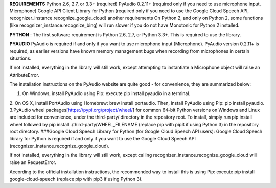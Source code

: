 **REQUIREMENTS**
Python 2.6, 2.7, or 3.3+ (required)
PyAudio 0.2.11+ (required only if you need to use microphone input, Microphone)
Google API Client Library for Python (required only if you need to use the Google Cloud Speech API, recognizer_instance.recognize_google_cloud)
another requirements
On Python 2, and only on Python 2, some functions (like recognizer_instance.recognize_bing) will run slower if you do not have Monotonic for Python 2 installed.

**PYTHON** :
The first software requirement is Python 2.6, 2.7, or Python 3.3+. This is required to use the library.

**PYAUDIO**
PyAudio is required if and only if you want to use microphone input (Microphone). PyAudio version 0.2.11+ is required, as earlier versions have known memory management bugs when recording from microphones in certain situations.

If not installed, everything in the library will still work, except attempting to instantiate a Microphone object will raise an AttributeError.

The installation instructions on the PyAudio website are quite good - for convenience, they are summarized below:

1. On Windows, install PyAudio using Pip: execute pip install pyaudio in a terminal.
2. On OS X, install PortAudio using Homebrew: brew install portaudio. Then, install PyAudio using Pip: pip install pyaudio.
3.PyAudio wheel packages[https://pypi.org/project/wheel/] for common 64-bit Python versions on Windows and Linux are included for convenience, under the third-party/ directory in the repository root. To install, simply run pip install wheel followed by pip install ./third-party/WHEEL_FILENAME (replace pip with pip3 if using Python 3) in the repository root directory.
###Google Cloud Speech Library for Python (for Google Cloud Speech API users):
Google Cloud Speech library for Python is required if and only if you want to use the Google Cloud Speech API (recognizer_instance.recognize_google_cloud).

If not installed, everything in the library will still work, except calling recognizer_instance.recognize_google_cloud will raise an RequestError.

According to the official installation instructions, the recommended way to install this is using Pip: execute pip install google-cloud-speech (replace pip with pip3 if using Python 3).



